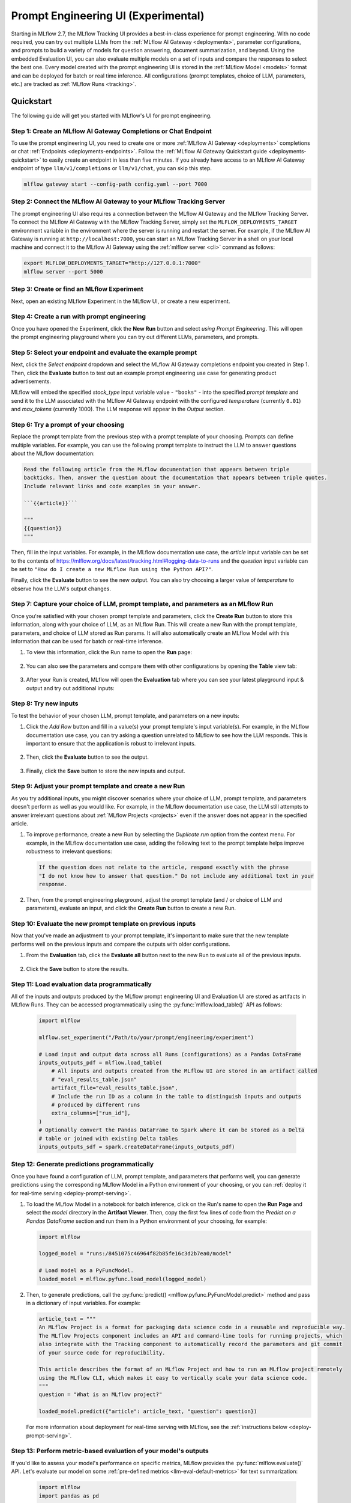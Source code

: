 .. _prompt-engineering:

====================================
Prompt Engineering UI (Experimental)
====================================

Starting in MLflow 2.7, the MLflow Tracking UI provides a best-in-class experience for prompt
engineering. With no code required, you can try out multiple LLMs from the
:ref:`MLflow AI Gateway <deployments>`, parameter configurations, and prompts to build a variety of models for
question answering, document summarization, and beyond. Using the embedded Evaluation UI, you can
also evaluate multiple models on a set of inputs and compare the responses to select the best one.
Every model created with the prompt engineering UI is stored in the :ref:`MLflow Model <models>`
format and can be deployed for batch or real time inference. All configurations (prompt templates,
choice of LLM, parameters, etc.) are tracked as :ref:`MLflow Runs <tracking>`.

.. _prompt-engineering-quickstart:

Quickstart
==========

The following guide will get you started with MLflow's UI for prompt engineering.

Step 1: Create an MLflow AI Gateway Completions or Chat Endpoint
------------------------------------------------------------------------
To use the prompt engineering UI, you need to create one or more :ref:`MLflow AI Gateway <deployments>`
completions or chat :ref:`Endpoints <deployments-endpoints>`. Follow the
:ref:`MLflow AI Gateway Quickstart guide <deployments-quickstart>` to easily create an endpoint in less than five
minutes. If you already have access to an MLflow AI Gateway endpoint of type ``llm/v1/completions``
or ``llm/v1/chat``, you can skip this step.

.. code-block:: bash

   mlflow gateway start --config-path config.yaml --port 7000


Step 2: Connect the MLflow AI Gateway to your MLflow Tracking Server
----------------------------------------------------------------------------
The prompt engineering UI also requires a connection between the MLflow AI Gateway and the MLflow
Tracking Server. To connect the MLflow AI Gateway with the MLflow Tracking Server, simply set the
``MLFLOW_DEPLOYMENTS_TARGET`` environment variable in the environment where the server is running and
restart the server. For example, if the MLflow AI Gateway is running at ``http://localhost:7000``, you
can start an MLflow Tracking Server in a shell on your local machine and connect it to the
MLflow AI Gateway using the :ref:`mlflow server <cli>` command as follows:

.. code-block:: bash

   export MLFLOW_DEPLOYMENTS_TARGET="http://127.0.0.1:7000"
   mlflow server --port 5000

Step 3: Create or find an MLflow Experiment
-------------------------------------------
Next, open an existing MLflow Experiment in the MLflow UI, or create a new experiment.

.. figure:: ../../_static/images/experiment_page.png
   :scale: 25%
   :align: center

Step 4: Create a run with prompt engineering
--------------------------------------------
Once you have opened the Experiment, click the **New Run** button and select
*using Prompt Engineering*. This will open the prompt engineering playground where you can try
out different LLMs, parameters, and prompts.

|new_run| |prompt_modal_1|

.. |new_run| image:: ../../_static/images/new_run.png
   :width: 25%

.. |prompt_modal_1| image:: ../../_static/images/prompt_modal_1.png
   :width: 70%

Step 5: Select your endpoint and evaluate the example prompt
------------------------------------------------------------
Next, click the *Select endpoint* dropdown and select the MLflow AI Gateway completions endpoint you created in
Step 1. Then, click the **Evaluate** button to test out an example prompt engineering use case
for generating product advertisements.

MLflow will embed the specified *stock_type* input
variable value - ``"books"`` - into the specified *prompt  template* and send it to the LLM
associated with the MLflow AI Gateway endpoint with the configured *temperature* (currently ``0.01``)
and *max_tokens* (currently 1000). The LLM response will appear in the *Output* section.

.. figure:: ../../_static/images/prompt_modal_2.png
   :scale: 25%
   :align: center

Step 6: Try a prompt of your choosing
-------------------------------------
Replace the prompt template from the previous step with a prompt template of your choosing.
Prompts can define multiple variables. For example, you can use the following prompt template
to instruct the LLM to answer questions about the MLflow documentation:

.. code-block::

   Read the following article from the MLflow documentation that appears between triple
   backticks. Then, answer the question about the documentation that appears between triple quotes.
   Include relevant links and code examples in your answer.

   ```{{article}}```

   """
   {{question}}
   """

Then, fill in the input variables. For example, in the MLflow documentation
use case, the *article* input variable can be set to the contents of
https://mlflow.org/docs/latest/tracking.html#logging-data-to-runs and the *question* input variable
can be set to ``"How do I create a new MLflow Run using the Python API?"``.

Finally, click the **Evaluate** button to see the new output. You can also try choosing a larger
value of *temperature* to observe how the LLM's output changes.

.. figure:: ../../_static/images/prompt_modal_3.png
   :scale: 35%
   :align: center

Step 7: Capture your choice of LLM, prompt template, and parameters as an MLflow Run
------------------------------------------------------------------------------------
Once you're satisfied with your chosen prompt template and parameters, click the **Create Run**
button to store this information, along with your choice of LLM, as an MLflow Run. This will
create a new Run with the prompt template, parameters, and choice of LLM stored as Run params.
It will also automatically create an MLflow Model with this information that can be used for batch
or real-time inference.

1. To view this information, click the Run name to open the **Run** page:

    .. figure:: ../../_static/images/prompt_eng_run_page.png
       :scale: 25%
       :align: center

2. You can also see the parameters and compare them with other configurations by opening the **Table**
   view tab:

    .. figure:: ../../_static/images/prompt_eng_table_view.png
       :scale: 25%
       :align: center

3. After your Run is created, MLflow will open the **Evaluation** tab where you can see your latest
   playground input & output and try out additional inputs:

    .. figure:: ../../_static/images/eval_view_1.png
       :scale: 25%
       :align: center


Step 8: Try new inputs
----------------------
To test the behavior of your chosen LLM, prompt template, and parameters on a new inputs:

1. Click the *Add Row* button and fill in a value(s) your prompt template's input variable(s).
   For example, in the MLflow documentation use case, you can try asking a question
   unrelated to MLflow to see how the LLM responds. This is important to ensure that the application
   is robust to irrelevant inputs.

    |add_row| |add_row_modal|

    .. |add_row| image:: ../../_static/images/add_row.png
       :width: 10%

    .. |add_row_modal| image:: ../../_static/images/add_row_modal.png
       :width: 50%

2. Then, click the **Evaluate** button to see the output.

    .. figure:: ../../_static/images/evaluate_new_input.png
        :align: center
        :scale: 40%

3. Finally, click the **Save** button to store the new inputs and output.

    .. figure:: ../../_static/images/save_new_input.png
        :align: center
        :scale: 40%

Step 9: Adjust your prompt template and create a new Run
--------------------------------------------------------
As you try additional inputs, you might discover scenarios where your choice of LLM, prompt
template, and parameters doesn't perform as well as you would like. For example, in the
MLflow documentation use case, the LLM still attempts to answer irrelevant
questions about :ref:`MLflow Projects <projects>` even if the answer does not appear in the
specified article.

1. To improve performance, create a new Run by selecting the *Duplicate run* option from the context
   menu. For example, in the MLflow documentation use case, adding the following text to
   the prompt template helps improve robustness to irrelevant questions:

   .. code-block:: text

      If the question does not relate to the article, respond exactly with the phrase
      "I do not know how to answer that question." Do not include any additional text in your
      response.

   .. figure:: ../../_static/images/duplicate_run.png
      :scale: 40%
      :align: center

2. Then, from the prompt engineering playground, adjust the prompt template (and / or choice of
   LLM and parameters), evaluate an input, and click the **Create Run** button to create a new Run.

    .. figure:: ../../_static/images/prompt_modal_4.png
           :scale: 40%
           :align: center

Step 10: Evaluate the new prompt template on previous inputs
------------------------------------------------------------
Now that you've made an adjustment to your prompt template, it's important to make sure that
the new template performs well on the previous inputs and compare the outputs with older
configurations.

1. From the **Evaluation** tab, click the **Evaluate all** button next to the new Run to evaluate
   all of the previous inputs.

   .. figure:: ../../_static/images/evaluate_all.png
      :scale: 40%
      :align: center

2. Click the **Save** button to store the results.

   .. figure:: ../../_static/images/evaluate_all_results.png
      :scale: 40%
      :align: center

Step 11: Load evaluation data programmatically
----------------------------------------------
All of the inputs and outputs produced by the MLflow prompt engineering UI and Evaluation UI are stored
as artifacts in MLflow Runs. They can be accessed programmatically using the :py:func:`mlflow.load_table()` API
as follows:

   .. code-block:: python

       import mlflow

       mlflow.set_experiment("/Path/to/your/prompt/engineering/experiment")

       # Load input and output data across all Runs (configurations) as a Pandas DataFrame
       inputs_outputs_pdf = mlflow.load_table(
           # All inputs and outputs created from the MLflow UI are stored in an artifact called
           # "eval_results_table.json"
           artifact_file="eval_results_table.json",
           # Include the run ID as a column in the table to distinguish inputs and outputs
           # produced by different runs
           extra_columns=["run_id"],
       )
       # Optionally convert the Pandas DataFrame to Spark where it can be stored as a Delta
       # table or joined with existing Delta tables
       inputs_outputs_sdf = spark.createDataFrame(inputs_outputs_pdf)


.. _quickstart-score:

Step 12: Generate predictions programmatically
----------------------------------------------------------------
Once you have found a configuration of LLM, prompt template, and parameters that performs well, you
can generate predictions using the corresponding MLflow Model in a Python environment of your choosing,
or you can :ref:`deploy it for real-time serving <deploy-prompt-serving>`.

1. To load the MLflow Model in a notebook for batch inference, click on the Run's name to open the
   **Run Page** and select the *model* directory in the **Artifact Viewer**. Then, copy the first
   few lines of code from the *Predict on a Pandas DataFrame* section and run them in a Python
   environment of your choosing, for example:

   .. figure:: ../../_static/images/load_model.png
      :scale: 30%
      :align: center

   .. code-block:: python

       import mlflow

       logged_model = "runs:/8451075c46964f82b85fe16c3d2b7ea0/model"

       # Load model as a PyFuncModel.
       loaded_model = mlflow.pyfunc.load_model(logged_model)

2. Then, to generate predictions, call the :py:func:`predict() <mlflow.pyfunc.PyFuncModel.predict>` method
   and pass in a dictionary of input variables. For example:

   .. code-block:: python

       article_text = """
       An MLflow Project is a format for packaging data science code in a reusable and reproducible way.
       The MLflow Projects component includes an API and command-line tools for running projects, which
       also integrate with the Tracking component to automatically record the parameters and git commit
       of your source code for reproducibility.

       This article describes the format of an MLflow Project and how to run an MLflow project remotely
       using the MLflow CLI, which makes it easy to vertically scale your data science code.
       """
       question = "What is an MLflow project?"

       loaded_model.predict({"article": article_text, "question": question})

   For more information about deployment for real-time serving with MLflow,
   see the :ref:`instructions below <deploy-prompt-serving>`.

Step 13: Perform metric-based evaluation of your model's outputs
----------------------------------------------------------------
If you'd like to assess your model's performance on specific metrics, MLflow provides the :py:func:`mlflow.evaluate()`
API. Let's evaluate our model on some :ref:`pre-defined metrics <llm-eval-default-metrics>` 
for text summarization:

  .. code-block:: python

   import mlflow
   import pandas as pd

   logged_model = "runs:/840a5c43f3fb46f2a2059b761557c1d0/model"

   article_text = """
   An MLflow Project is a format for packaging data science code in a reusable and reproducible way.
   The MLflow Projects component includes an API and command-line tools for running projects, which
   also integrate with the Tracking component to automatically record the parameters and git commit
   of your source code for reproducibility.

   This article describes the format of an MLflow Project and how to run an MLflow project remotely
   using the MLflow CLI, which makes it easy to vertically scale your data science code.
   """
   question = "What is an MLflow project?"

   data = pd.DataFrame(
       {
           "article": [article_text],
           "question": [question],
           "ground_truth": [
               article_text
           ],  # used for certain evaluation metrics, such as ROUGE score
       }
   )

   with mlflow.start_run():
       results = mlflow.evaluate(
           model=logged_model,
           data=data,
           targets="ground_truth",
           model_type="text-summarization",
       )

   eval_table = results.tables["eval_results_table"]
   print(f"See evaluation table below: \n{eval_table}")

The evaluation results can also be viewed in the MLflow Evaluation UI:

   .. figure:: ../../_static/images/evaluate_metrics.png
      :scale: 40%
      :align: center

The :py:func:`mlflow.evaluate()` API also supports :ref:`custom metrics <llm-eval-custom-metrics>`,
:ref:`static dataset evaluation <llm-eval-static-dataset>`, and much more. For a
more in-depth guide, see :ref:`llm-eval`.

.. _deploy-prompt-serving:

Deployment for real-time serving
================================
Once you have found a configuration of LLM, prompt template, and parameters that performs well, you
can deploy the corresponding MLflow Model for real-time serving as follows:

1. Register your model with the MLflow Model Registry. The following example registers
   an MLflow Model created from the :ref:`Quickstart <quickstart-score>` as Version 1 of the
   Registered Model named ``"mlflow_docs_qa_model"``.

   .. code-block:: python

       mlflow.register_model(
           model_uri="runs:/8451075c46964f82b85fe16c3d2b7ea0/model",
           name="mlflow_docs_qa_model",
       )

2. Define the following environment variables in the environment where you will run your
   MLflow Model Server, such as a shell on your local machine:

   * ``MLFLOW_DEPLOYMENTS_TARGET``: The URL of the MLflow AI Gateway

3. Use the :ref:`mlflow models serve <cli>` command to start the MLflow Model Server. For example,
   running the following command from a shell on your local machine will serve the model
   on port 8000:

   .. code-block:: bash

      mlflow models serve --model-uri models:/mlflow_docs_qa_model/1 --port 8000

4. Once the server has been started, it can be queried via REST API call. For example:

    .. code-block:: bash

      input='
      {
          "dataframe_records": [
              {
                  "article": "An MLflow Project is a format for packaging data science code...",
                  "question": "What is an MLflow Project?"
              }
          ]
      }'

      echo $input | curl \
        -s \
        -X POST \
        https://localhost:8000/invocations
        -H 'Content-Type: application/json' \
        -d @-

    where ``article`` and ``question`` are replaced with the input variable(s) from your
    prompt template.
